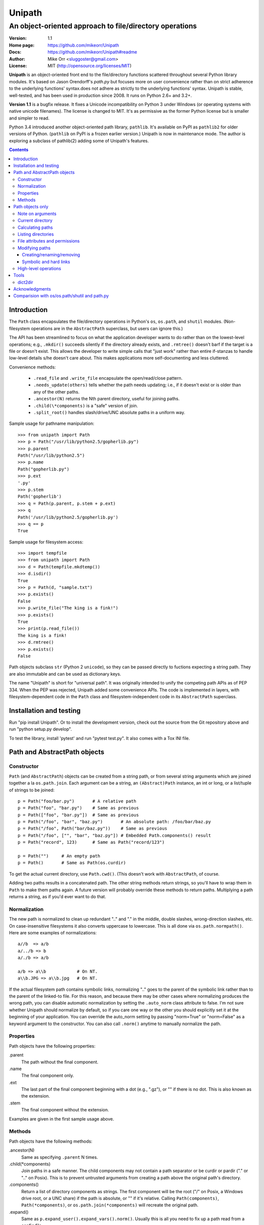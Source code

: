 Unipath
%%%%%%%

An object-oriented approach to file/directory operations
^^^^^^^^^^^^^^^^^^^^^^^^^^^^^^^^^^^^^^^^^^^^^^^^^^^^^^^^

:Version:           1.1
:Home page:         https://github.com/mikeorr/Unipath
:Docs:              https://github.com/mikeorr/Unipath#readme
:Author:            Mike Orr <sluggoster@gmail.com>
:License:           MIT (http://opensource.org/licenses/MIT)

..
    To format this document as HTML:
    rst2html.py README.txt README.html

**Unipath** is an object-oriented front end to the file/directory functions
scattered throughout several Python library modules.  It's based on Jason
Orendorff's *path.py* but focuses more on user convenience rather than on strict
adherence to the underlying functions' syntax.does not adhere as strictly to the
underlying functions' syntax. Unipath is stable, well-tested, and has been used
in production since 2008. It runs on Python 2.6+ and 3.2+.

**Version 1.1** is a bugfix release. It fixes a Unicode incompatibility on
Python 3 under Windows (or operating systems with native unicode filenames). The
license is changed to MIT. It's as permissive as the former Python license but
is smaller and simpler to read.

Python 3.4 introduced another object-oriented path library, ``pathlib``. It's
available on PyPI as ``pathlib2`` for older versions of Python. (``pathlib`` on
PyPI is a frozen earlier version.) Unipath is now in maintenance mode.  The
author is exploring a subclass of pathlib(2) adding some of Unipath's features.

.. contents::

Introduction
============

The ``Path`` class encapsulates the file/directory operations in Python's
``os``, ``os.path``, and ``shutil`` modules. (Non-filesystem operations are in
the ``AbstractPath`` superclass, but users can ignore this.)

The API has been streamlined to focus on what the application developer wants
to do rather than on the lowest-level operations; e.g., ``.mkdir()`` succeeds
silently if the directory already exists, and ``.rmtree()`` doesn't barf if the
target is a file or doesn't exist.  This allows the developer to write simple
calls that "just work" rather than entire if-stanzas to handle low-level
details s/he doesn't care about.  This makes applications more self-documenting
and less cluttered.

Convenience methods: 

  * ``.read_file`` and ``.write_file`` encapsulate the open/read/close pattern.
  * ``.needs_update(others)`` tells whether the path needs updating; i.e., 
    if it doesn't exist or is older than any of the other paths.
  * ``.ancestor(N)`` returns the Nth parent directory, useful for joining paths.
  * ``.child(\*components)`` is a "safe" version of join.
  * ``.split_root()`` handles slash/drive/UNC absolute paths in a uniform way.

Sample usage for pathname manipulation::

    >>> from unipath import Path
    >>> p = Path("/usr/lib/python2.5/gopherlib.py")
    >>> p.parent
    Path("/usr/lib/python2.5")
    >>> p.name
    Path("gopherlib.py")
    >>> p.ext
    '.py'
    >>> p.stem
    Path('gopherlib')
    >>> q = Path(p.parent, p.stem + p.ext)
    >>> q
    Path('/usr/lib/python2.5/gopherlib.py')
    >>> q == p
    True

Sample usage for filesystem access::

    >>> import tempfile
    >>> from unipath import Path
    >>> d = Path(tempfile.mkdtemp())
    >>> d.isdir()
    True
    >>> p = Path(d, "sample.txt")
    >>> p.exists()
    False
    >>> p.write_file("The king is a fink!")
    >>> p.exists()
    True
    >>> print(p.read_file())
    The king is a fink!
    >>> d.rmtree()
    >>> p.exists()
    False

Path objects subclass ``str`` (Python 2 ``unicode``), so they can be passed
directly to fuctions expecting a string path. They are also immutable and can
be used as dictionary keys.

The name "Unipath" is short for "universal path". It was originally intended to
unify the competing path APIs as of PEP 334. When the PEP was rejected, Unipath
added some convenience APIs.  The code is implemented in layers, with
filesystem-dependent code in the ``Path`` class and filesystem-independent code
in its ``AbstractPath`` superclass.


Installation and testing
========================

Run "pip install Unipath".  Or to install the development version, check out
the source from the Git repository above and run "python setup.py develop".

To test the library, install 'pytest' and run "pytest test.py".  It also comes
with a Tox INI file.


Path and AbstractPath objects
=============================

Constructor
-----------
``Path`` (and ``AbstractPath``) objects can be created from a string path, or
from several string arguments which are joined together a la ``os.path.join``.
Each argument can be a string, an ``(Abstract)Path`` instance, an int or long,
or a list/tuple of strings to be joined::

    p = Path("foo/bar.py")       # A relative path
    p = Path("foo", "bar.py")    # Same as previous
    p = Path(["foo", "bar.py"])  # Same as previous
    p = Path("/foo", "bar", "baz.py")       # An absolute path: /foo/bar/baz.py
    p = Path("/foo", Path("bar/baz.py"))    # Same as previous
    p = Path("/foo", ["", "bar", "baz.py"]) # Embedded Path.components() result
    p = Path("record", 123)      # Same as Path("record/123")

    p = Path("")     # An empty path
    p = Path()       # Same as Path(os.curdir)

To get the actual current directory, use ``Path.cwd()``.  (This doesn't work
with ``AbstractPath``, of course.

Adding two paths results in a concatenated path.  The other string methods
return strings, so you'll have to wrap them in ``Path`` to make them paths
again. A future version will probably override these methods to return paths.
Multiplying a path returns a string, as if you'd ever want to do that.

Normalization
-------------
The new path is normalized to clean up redundant ".." and "." in the
middle, double slashes, wrong-direction slashes, etc.  On
case-insensitive filesystems it also converts uppercase to lowercase.
This is all done via ``os.path.normpath()``.  Here are some examples
of normalizations::

    a//b  => a/b
    a/../b => b
    a/./b => a/b
    
    a/b => a\\b            # On NT.
    a\\b.JPG => a\\b.jpg   # On NT.

If the actual filesystem path contains symbolic links, normalizing ".." goes to
the parent of the symbolic link rather than to the parent of the linked-to
file.  For this reason, and because there may be other cases where normalizing
produces the wrong path, you can disable automatic normalization by setting the
``.auto_norm`` class attribute to false.  I'm not sure whether Unipath should
normalize by default, so if you care one way or the other you should explicitly
set it at the beginning of your application.  You can override the auto_norm
setting by passing "norm=True" or "norm=False" as a keyword argument to the
constructor.  You can also call ``.norm()`` anytime to manually normalize the
path.


Properties
----------
Path objects have the following properties:

.parent
    The path without the final component.
.name
    The final component only.
.ext
    The last part of the final component beginning with a dot (e.g., ".gz"), or
    "" if there is no dot.  This is also known as the extension.
.stem
    The final component without the extension.

Examples are given in the first sample usage above.


Methods
-------
Path objects have the following methods:

.ancestor(N)
    Same as specifying ``.parent`` N times.

.child(\*components)
    Join paths in a safe manner.  The child components may not contain a path
    separator or be curdir or pardir ("." or ".." on Posix).  This is to
    prevent untrusted arguments from creating a path above the original path's
    directory.  

.components()
    Return a list of directory components as strings.  The first component will
    be the root ("/" on Posix, a Windows drive root, or a UNC share) if the
    path is absolute, or "" if it's relative.  Calling ``Path(components)``,
    ``Path(*components)``, or ``os.path.join(*components)`` will recreate the
    original path.

.expand()
    Same as ``p.expand_user().expand_vars().norm()``.  Usually this is all
    you need to fix up a path read from a config file.

.expand_user()
    Interpolate "~" and "~user" if the platform allows, and return a new path.

.expand_vars()
    Interpolate environment variables like "$BACKUPS" if the platform allows,
    and return a new path.

.isabsolute()
    Is the path absolute?

.norm()
    See Normalization above.  Same as ``os.path.normpath``.

.norm_case()
    On case-insensitive platforms (Windows) convert the path to lower case.
    On case-sensitive platforms (Unix) leave the path as is.  This also turns
    forward slashes to backslashes on Windows.

.split_root()
    Split this path at the root and return a tuple of two paths: the root and
    the rest of the path.  The root is the same as the first subscript of the
    ``.components()`` result.  Calling ``Path(root, rest)`` or
    ``os.path.join(root, rest)`` will produce the original path.

Examples::
    
    Path("foo/bar.py").components() => 
        [Path(""), Path("foo"), Path("bar.py")]
    Path("foo/bar.py").split_root() => 
        (Path(""), Path("foo/bar.py"))

    Path("/foo/bar.py").components() => 
        [Path("/"), Path("foo"), Path("bar.py")]
    Path("/foo/bar.py").split_root() => 
        (Path("/"), Path("foo/bar.py"))

    Path("C:\\foo\\bar.py").components() => 
        ["Path("C:\\"), Path("foo"), Path("bar.py")]
    Path("C:\\foo\\bar.py").split_root() => 
        ("Path("C:\\"), Path("foo\\bar.py"))

    Path("\\\\UNC_SHARE\\foo\\bar.py").components() =>
        [Path("\\\\UNC_SHARE"), Path("foo"), Path("bar.py")]
    Path("\\\\UNC_SHARE\\foo\\bar.py").split_root() =>
        (Path("\\\\UNC_SHARE"), Path("foo\\bar.py"))

    Path("~/bin").expand_user() => Path("/home/guido/bin")
    Path("~timbot/bin").expand_user() => Path("/home/timbot/bin")
    Path("$HOME/bin").expand_vars() => Path("/home/guido/bin")
    Path("~//$BACKUPS").expand() => Path("/home/guido/Backups")

    Path("dir").child("subdir", "file") => Path("dir/subdir/file")

    Path("/foo").isabsolute() => True
    Path("foo").isabsolute() => False

Note: a Windows drive-relative path like "C:foo" is considered absolute by
``.components()``, ``.isabsolute()``, and ``.split_root()``, even though 
Python's ``ntpath.isabs()`` would return false.

Path objects only
=================

Note on arguments
-----------------
All arguments that take paths can also take strings.

Current directory
-----------------

Path.cwd()
    Return the actual current directory; e.g., Path("/tmp/my_temp_dir").
    This is a class method.

.chdir()
    Make self the current directory.

Calculating paths
-----------------
.resolve()
    Return the equivalent path without any symbolic links.  This normalizes
    the path as a side effect.

.absolute()
    Return the absolute equivalent of self.  If the path is relative, this
    prefixes the current directory; i.e., ``FSPath(FSPath.cwd(), p)``.

.relative()
    Return an equivalent path relative to the current directory if possible.
    This may return a path prefixed with many "../..".  If the path is on a
    different drive, this returns the original path unchanged.

.rel_path_to(other)
    Return a path from self to other.  In other words, return a path for
    'other' relative to self.

Listing directories
-------------------

.listdir(pattern=None, filter=ALL, names_only=False)
    Return the filenames in this directory.

    'pattern' may be a glob expression like "\*.py".

    'filter' may be a function that takes a ``FSPath`` and returns true if it
    should be included in the results.  The following standard filters are
    defined in the ``unipath`` module: 
    
        - ``DIRS``: directories only
        - ``FILES``: files only
        - ``LINKS``: symbolic links only
        - ``FILES_NO_LINKS``: files that aren't symbolic links
        - ``DIRS_NO_LINKS``: directories that aren't symbolic links
        - ``DEAD_LINKS``: symbolic links that point to nonexistent files

    This method normally returns FSPaths prefixed with 'self'.  If
    'names_only' is true, it returns the raw filenames as strings without a
    directory prefix (same as ``os.listdir``).

    If both 'pattern' and 'filter' are specified, only paths that pass both are
    included.  'filter' must not be specified if 'names_only' is true.

    Paths are returned in sorted order.
    

.walk(pattern=None, filter=None, top_down=True)

    Yield ``FSPath`` objects for all files and directories under self,
    recursing subdirectories.  Paths are yielded in sorted order.

    'pattern' and 'filter' are the same as for ``.listdir()``.

    If 'top_down' is true (default), yield directories before yielding
    the items in them.  If false, yield the items first.


File attributes and permissions
-------------------------------
.atime()
    Return the path's last access time.

.ctime()
    Return the path's ctime.  On Unix this returns the time the path's
    permissions and ownership were last modified.  On Windows it's the path
    creation time.

.exists()
    Does the path exist?  For symbolic links, True if the linked-to file
    exists.  On some platforms this returns False if Python does not have
    permission to stat the file, even if it exists.

.isdir()
    Is the path a directory?  Follows symbolic links.

.isfile()
    Is the path a file?  Follows symbolic links.

.islink()
    Is the path a symbolic link?

.ismount()
    Is the path a mount point?  Returns true if self's parent is on a
    different device than self, or if self and its parent are the same
    directory.

.lexists()
    Same as ``.exists()`` but don't follow a final symbolic link.

.lstat()
    Same as ``.stat()`` but do not follow a final symbolic link.

.size()
    Return the file size in bytes.

.stat()
    Return a stat object to test file size, type, permissions, etc.
    See ``os.stat()`` for details.

.statvfs()
    Return a ``StatVFS`` object.  This method exists only if the platform
    supports it.  See ``os.statvfs()`` for details.


Modifying paths
---------------

Creating/renaming/removing
++++++++++++++++++++++++++

.chmod(mode)
    Change the path's permissions.  'mode' is octal; e.g., 0777.

.chown(uid, gid)
    Change the path's ownership to the numeric uid and gid specified.
    Pass -1 if you don't want one of the IDs changed.

.mkdir(parents=False)
    Create the directory, or succeed silently if it already exists.  If
    'parents' is true, create any necessary ancestor directories.

.remove()
    Delete the file.  Raises OSError if it's a directory.

.rename(dst, parents=False)
    Rename self to 'dst' atomically.  See ``os.rename()`` for additional
    details.  If 'parents' is True, create any intermediate destination
    directories necessary, and delete as many empty leaf source directories as
    possible.

.rmdir(parents=False)
    Remove the directory, or succeed silently if it's already gone.  If 
    'parents' is true, also remove as many empty ancestor directories as
    possible.

.set_times(mtime=None, atime=None)
    Set the path's modification and access times.  If 'mtime' is None, use
    the current time.  If 'atime' is None or not specified, use the same time
    as 'mtime'.  To set the times based on another file, see ``.copy_stat()``.

Symbolic and hard links
+++++++++++++++++++++++

.hardlink(src)
    Create a hard link at 'src' pointing to self.

.write_link(target)
    Create a symbolic link at self pointing to 'target'.  The link will contain
    the exact string value of 'target' without checking whether that path exists
    or is a even a valid path for the filesystem.

.make_relative_link_to(dst)
    Make a relative symbolic link from self to dst.  Same as
    ``self.write_link(self.rel_path_to(dst))``.  (New in Unipath 0.2.0.)

.read_link()
    Return the path that this symbolic link points to.

High-level operations
---------------------
.copy(dst, times=False, perms=False)
    Copy the file to a destination.  'times' and 'perms' are same as for
    ``.copy_stat()``.

.copy_stat(dst, times=True, perms=True)
    Copy the access/modification times and/or the permission bits from this
    path to another path.

.move(dst)
    Recursively move a file or directory to another location.  This uses
    .rename() if possible.

.needs_update(other_paths)
    Return True if self is missing or is older than any other path.
    'other_paths' can be a ``(FS)Path``, a string path, or a list/tuple
    of these.  Recurses through subdirectories but compares only files.

.read_file(mode="r")
    Return the file's content as a ``str`` string.  This encapsulates the
    open/read/close.  'mode' is the same as in Python's ``open()`` function.

.rmtree(parents=False)
    Recursively remove this path, no matter whether it's a file or a 
    directory.  Succeed silently if the path doesn't exist.  If 'parents' is
    true, also try to remove as many empty ancestor directories as possible.

.write_file(content, mode="w")
    Replace the file's content, creating the file if
    necessary.  'mode' is the same as in Python's ``open()`` function.
    'content' is a ``str`` string.  You'll have to encode Unicode strings
    before calling this.

Tools
=====
The following functions are in the ``unipath.tools`` module.

dict2dir
--------
dict2dir(dir, dic, mode="w")  =>  None
    
    Create a directory that matches the dict spec.  String values are turned
    into files named after the key.  Dict values are turned into 
    subdirectories.  'mode' specifies the mode for files.  'dir' can be an
    ``[FS]Path`` or a string path.

dump_path(path, prefix="", tab="    ", file=None)  =>  None

    Display an ASCII tree of the path.  Files are displayed as 
    "filename (size)".  Directories have ":" at the end of the line and
    indentation below, like Python syntax blocks.  Symbolic links are
    shown as "link -> target".  'prefix' is a string prefixed to every
    line, normally to controll indentation.  'tab' is the indentation
    added for each directory level.  'file' specifies an output file object,
    or ``None`` for ``sys.stdout``.

    A future version of Unipath will have a command-line program to 
    dump a path.


Acknowledgments
===============

Jason Orendorff wrote the original path.py.  Reinhold Birkenfeld and
Björn Lindkvist modified it for Python PEP 335. Mike Orr changed the API and
released it as Unipath.  Ricardo Duarte ported it to Python 3, changed the
tests to py.test, and added Tox support.

Comparision with os/os.path/shutil and path.py
==============================================
::

    p = any path, f =  file, d = directory, l = link
    fsp, fsf, fsd, fsl = filesystem path (i.e., ``Path`` only)
    - = not implemented

Functions are listed in the same order as the Python Library Reference, version
2.5.  (Does not reflect later changes to Python or path.py.)

::

    os/os.path/shutil      path.py        Unipath           Notes
    =================      ============== ==========        =======
    os.path.abspath(p)     p.abspath()    p.absolute()     Return absolute path.
    os.path.basename(p)    p.name         p.name
    os.path.commonprefix(p)  -            -                Common prefix. [1]_
    os.path.dirname(p)     p.parent       p.parent         All except the last component.
    os.path.exists(p)      p.exists()     fsp.exists()     Does the path exist?
    os.path.lexists(p)     p.lexists()    fsp.lexists()    Does the symbolic link exist?
    os.path.expanduser(p)  p.expanduser() p.expand_user()  Expand "~" and "~user" prefix.
    os.path.expandvars(p)  p.expandvars() p.expand_vars()  Expand "$VAR" environment variables.
    os.path.getatime(p)    p.atime        fsp.atime()      Last access time.
    os.path.getmtime(p)    p.mtime        fsp.mtime()      Last modify time.
    os.path.getctime(p)    p.ctime        fsp.ctime()      Platform-specific "ctime".
    os.path.getsize(p)     p.size         fsp.size()       File size.
    os.path.isabs(p)       p.isabs()      p.isabsolute     Is path absolute?
    os.path.isfile(p)      p.isfile()     fsp.isfile()     Is a file?
    os.path.isdir(p)       p.isdir()      fsp.isdir()      Is a directory?
    os.path.islink(p)      p.islink()     fsp.islink()     Is a symbolic link?
    os.path.ismount(p)     p.ismount()    fsp.ismount()    Is a mount point?
    os.path.join(p, "Q/R") p.joinpath("Q/R")  [FS]Path(p, "Q/R")  Join paths.
                                              -or-
                                              p.child("Q", "R")
    os.path.normcase(p)    p.normcase()    p.norm_case()   Normalize case.
    os.path.normpath(p)    p.normpath()    p.norm()        Normalize path.
    os.path.realpath(p)    p.realpath()    fsp.real_path() Real path without symbolic links.
    os.path.samefile(p, q) p.samefile(q)   fsp.same_file(q)  True if both paths point to the same filesystem item.
    os.path.sameopenfile(d1, d2)  -          -               [Not a path operation.]
    os.path.samestat(st1, st2)    -          -               [Not a path operation.]
    os.path.split(p)       p.splitpath()   (p.parent, p.name) Split path at basename.
    os.path.splitdrive(p)  p.splitdrive()   -                 [2]_
    os.path.splitext(p)    p.splitext()     -                 [2]_
    os.path.splitunc(p)    p.splitunc()     -                 [2]_
    os.path.walk(p, func, args)  -          -                 [3]_

    os.access(p, const)    p.access(const)  -                 [4]_
    os.chdir(d)            -                fsd.chdir()       Change current directory.
    os.fchdir(fd)          -                -                 [Not a path operation.]
    os.getcwd()           path.getcwd()     FSPath.cwd()      Get current directory.
    os.chroot(d)          d.chroot()        -                 [5]_
    os.chmod(p, 0644)     p.chmod(0644)     fsp.chmod(0644)     Change mode (permission bits).
    os.chown(p, uid, gid) p.chown(uid, gid) fsp.chown(uid, gid) Change ownership.
    os.lchown(p, uid, gid) -                -                 [6]_
    os.link(src, dst)     p.link(dst)       fsp.hardlink(dst)   Make hard link.
    os.listdir(d)         -                 fsd.listdir(names_only=True)  List directory; return base filenames.
    os.lstat(p)           p.lstat()         fsp.lstat()         Like stat but don't follow symbolic link.
    os.mkfifo(p, 0666)    -                 -                 [Not enough of a path operation.]
    os.mknod(p, ...)      -                 -                 [Not enough of a path operation.]
    os.major(device)      -                 -                 [Not a path operation.]
    os.minor(device)      -                 -                 [Not a path operation.]
    os.makedev(...)       -                 -                 [Not a path operation.]
    os.mkdir(d, 0777)     d.mkdir(0777)     fsd.mkdir(mode=0777)     Create directory.
    os.makedirs(d, 0777)  d.makedirs(0777)  fsd.mkdir(True, 0777)    Create a directory and necessary parent directories.
    os.pathconf(p, name)  p.pathconf(name)  -                  Return Posix path attribute.  (What the hell is this?)
    os.readlink(l)        l.readlink()      fsl.read_link()      Return the path a symbolic link points to.
    os.remove(f)          f.remove()        fsf.remove()       Delete file.
    os.removedirs(d)      d.removedirs()    fsd.rmdir(True)    Remove empty directory and all its empty ancestors.
    os.rename(src, dst)   p.rename(dst)     fsp.rename(dst)      Rename a file or directory atomically (must be on same device).
    os.renames(src, dst)  p.renames(dst)    fsp.rename(dst, True) Combines os.rename, os.makedirs, and os.removedirs.
    os.rmdir(d)           d.rmdir()         fsd.rmdir()        Delete empty directory.
    os.stat(p)            p.stat()          fsp.stat()         Return a "stat" object.
    os.statvfs(p)         p.statvfs()       fsp.statvfs()      Return a "statvfs" object.
    os.symlink(src, dst)  p.symlink(dst)    fsp.write_link(link_text)   Create a symbolic link. 
                                            ("write_link" argument order is opposite from Python's!)
    os.tempnam(...)       -                 -                  [7]_
    os.unlink(f)          f.unlink()        -                  Same as .remove().
    os.utime(p, times)    p.utime(times)    fsp.set_times(mtime, atime)  Set access/modification times.
    os.walk(...)          -                 -                  [3]_

    shutil.copyfile(src, dst)  f.copyfile(dst) fsf.copy(dst, ...)  Copy file.  Unipath method is more than copyfile but less than copy2.
    shutil.copyfileobj(...)   -             -                  [Not a path operation.]
    shutil.copymode(src, dst) p.copymode(dst)  fsp.copy_stat(dst, ...)  Copy permission bits only.
    shutil.copystat(src, dst) p.copystat(dst)  fsp.copy_stat(dst, ...)  Copy stat bits.
    shutil.copy(src, dst)  f.copy(dst)      -                  High-level copy a la Unix "cp".
    shutil.copy2(src, dst) f.copy2(dst)     -                  High-level copy a la Unix "cp -p".
    shutil.copytree(...)  d.copytree(...)   fsp.copy_tree(...)   Copy directory tree.  (Not implemented in Unipath 0.1.0.)
    shutil.rmtree(...)    d.rmtree(...)     fsp.rmtree(...)    Recursively delete directory tree.  (Unipath has enhancements.)
    shutil.move(src, dst) p.move(dst)       fsp.move(dst)      Recursively move a file or directory, using os.rename() if possible.

    A + B                 A + B             A+B                Concatenate paths.
    os.path.join(A, B)    A / B             [FS]Path(A, B)     Join paths.
                                            -or-
                                            p.child(B)
    -                     p.expand()        p.expand()         Combines expanduser, expandvars, normpath.
    os.path.dirname(p)    p.parent          p.parent           Path without final component.
    os.path.basename(p)   p.name            p.name             Final component only.
    [8]_                  p.namebase        p.stem             Final component without extension.
    [9]_                  p.ext             p.ext              Extension only.
    os.path.splitdrive(p)[0] p.drive        -                  [2]_
    -                     p.stripext()      -                  Strip final extension.
    -                     p.uncshare        -                  [2]_
    -                     p.splitall()      p.components()     List of path components.  (Unipath has special first element.)
    -                     p.relpath()       fsp.relative()       Relative path to current directory.
    -                     p.relpathto(dst)  fsp.rel_path_to(dst) Relative path to 'dst'.
    -                     d.listdir()       fsd.listdir()        List directory, return paths.
    -                     d.files()         fsd.listdir(filter=FILES)  List files in directory, return paths.
    -                     d.dirs()          fsd.listdir(filter=DIRS)   List subdirectories, return paths.
    -                     d.walk(...)       fsd.walk(...)        Recursively yield files and directories.
    -                     d.walkfiles(...)  fsd.walk(filter=FILES)  Recursively yield files.
    -                     d.walkdirs(...)   fsd.walk(filter=DIRS)  Recursively yield directories.
    -                     p.fnmatch(pattern)  -                 True if self.name matches glob pattern.
    -                     p.glob(pattern)   -                   Advanced globbing.
    -                     f.open(mode)      -                   Return open file object.
    -                     f.bytes()         fsf.read_file("rb")   Return file contents in binary mode.
    -                     f.write_bytes()   fsf.write_file(content, "wb")  Replace file contents in binary mode.
    -                     f.text(...)       fsf.read_file()       Return file content.  (Encoding args not implemented yet.)
    -                     f.write_text(...) fsf.write_file(content)  Replace file content.  (Not all Orendorff args supported.)
    -                     f.lines(...)      -                   Return list of lines in file.
    -                     f.write_lines(...)  -                 Write list of lines to file.
    -                     f.read_md5()      -                   Calculate MD5 hash of file.
    -                     p.owner           -                   Advanded "get owner" operation.
    -                     p.readlinkabs()   -                   Return the path this symlink points to, converting to absolute path.
    -                     p.startfile()     -                   What the hell is this?

    -                     -                 p.split_root()      Unified "split root" method.
    -                     -                 p.ancestor(N)       Same as specifying .parent N times.
    -                     -                 p.child(...)        "Safe" way to join paths.
    -                     -                 fsp.needs_update(...) True if self is missing or older than any of the other paths.


.. [1] The Python method is too dumb; it can end a prefix in the middle of a
       [The rest of this footnote has been lost.]
.. [2] Closest equivalent is ``p.split_root()`` for approximate equivalent.
.. [3] More convenient alternatives exist.
.. [4] Inconvenient constants; not used enough to port.
.. [5] Chroot is more of an OS operation than a path operation.  Plus it's 
   dangerous.
.. [6] Ownership of symbolic link doesn't matter because the OS never 
   consults its permission bits.
.. [7] ``os.tempnam`` is insecure; use ``os.tmpfile`` or ``tempfile`` module
   instead.
.. [8] ``os.path.splitext(os.path.split(p))[0]``
.. [9] ``os.path.splitext(os.path.split(p))[1]``
.. [10] Closest equivalent is ``p.split_root()[0]``.
